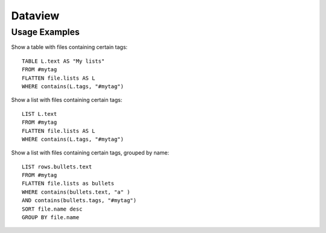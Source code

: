 Dataview
---------

Usage Examples
~~~~~~~~~~~~~~

Show a table with files containing certain tags::

  TABLE L.text AS "My lists"
  FROM #mytag
  FLATTEN file.lists AS L
  WHERE contains(L.tags, "#mytag")

Show a list with files containing certain tags::

  LIST L.text
  FROM #mytag
  FLATTEN file.lists AS L
  WHERE contains(L.tags, "#mytag")

Show a list with files containing certain tags, grouped by name::

  LIST rows.bullets.text
  FROM #mytag
  FLATTEN file.lists as bullets
  WHERE contains(bullets.text, "a" )
  AND contains(bullets.tags, "#mytag")
  SORT file.name desc
  GROUP BY file.name
